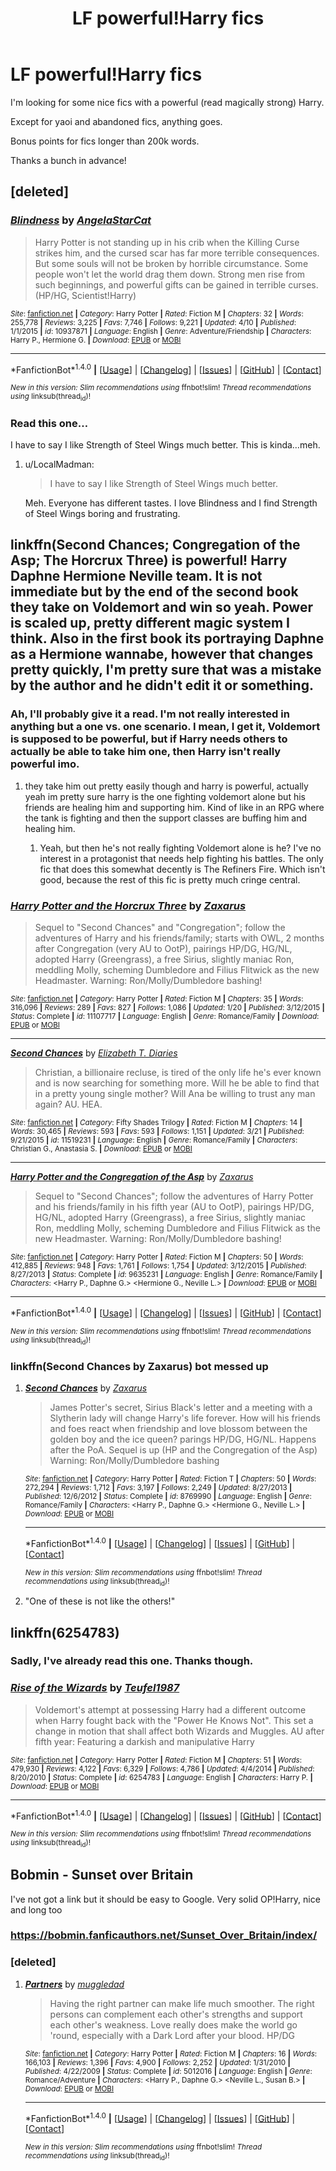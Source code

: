#+TITLE: LF powerful!Harry fics

* LF powerful!Harry fics
:PROPERTIES:
:Author: HashtagMcSwag
:Score: 3
:DateUnix: 1495011787.0
:DateShort: 2017-May-17
:FlairText: Request
:END:
I'm looking for some nice fics with a powerful (read magically strong) Harry.

Except for yaoi and abandoned fics, anything goes.

Bonus points for fics longer than 200k words.

Thanks a bunch in advance!


** [deleted]
:PROPERTIES:
:Score: 3
:DateUnix: 1495035673.0
:DateShort: 2017-May-17
:END:

*** [[http://www.fanfiction.net/s/10937871/1/][*/Blindness/*]] by [[https://www.fanfiction.net/u/717542/AngelaStarCat][/AngelaStarCat/]]

#+begin_quote
  Harry Potter is not standing up in his crib when the Killing Curse strikes him, and the cursed scar has far more terrible consequences. But some souls will not be broken by horrible circumstance. Some people won't let the world drag them down. Strong men rise from such beginnings, and powerful gifts can be gained in terrible curses. (HP/HG, Scientist!Harry)
#+end_quote

^{/Site/: [[http://www.fanfiction.net/][fanfiction.net]] *|* /Category/: Harry Potter *|* /Rated/: Fiction M *|* /Chapters/: 32 *|* /Words/: 255,778 *|* /Reviews/: 3,225 *|* /Favs/: 7,746 *|* /Follows/: 9,221 *|* /Updated/: 4/10 *|* /Published/: 1/1/2015 *|* /id/: 10937871 *|* /Language/: English *|* /Genre/: Adventure/Friendship *|* /Characters/: Harry P., Hermione G. *|* /Download/: [[http://www.ff2ebook.com/old/ffn-bot/index.php?id=10937871&source=ff&filetype=epub][EPUB]] or [[http://www.ff2ebook.com/old/ffn-bot/index.php?id=10937871&source=ff&filetype=mobi][MOBI]]}

--------------

*FanfictionBot*^{1.4.0} *|* [[[https://github.com/tusing/reddit-ffn-bot/wiki/Usage][Usage]]] | [[[https://github.com/tusing/reddit-ffn-bot/wiki/Changelog][Changelog]]] | [[[https://github.com/tusing/reddit-ffn-bot/issues/][Issues]]] | [[[https://github.com/tusing/reddit-ffn-bot/][GitHub]]] | [[[https://www.reddit.com/message/compose?to=tusing][Contact]]]

^{/New in this version: Slim recommendations using/ ffnbot!slim! /Thread recommendations using/ linksub(thread_id)!}
:PROPERTIES:
:Author: FanfictionBot
:Score: 1
:DateUnix: 1495035724.0
:DateShort: 2017-May-17
:END:


*** Read this one...

I have to say I like Strength of Steel Wings much better. This is kinda...meh.
:PROPERTIES:
:Author: HashtagMcSwag
:Score: 1
:DateUnix: 1495099380.0
:DateShort: 2017-May-18
:END:

**** u/LocalMadman:
#+begin_quote
  I have to say I like Strength of Steel Wings much better.
#+end_quote

Meh. Everyone has different tastes. I love Blindness and I find Strength of Steel Wings boring and frustrating.
:PROPERTIES:
:Author: LocalMadman
:Score: 2
:DateUnix: 1495119773.0
:DateShort: 2017-May-18
:END:


** linkffn(Second Chances; Congregation of the Asp; The Horcrux Three) is powerful! Harry Daphne Hermione Neville team. It is not immediate but by the end of the second book they take on Voldemort and win so yeah. Power is scaled up, pretty different magic system I think. Also in the first book its portraying Daphne as a Hermione wannabe, however that changes pretty quickly, I'm pretty sure that was a mistake by the author and he didn't edit it or something.
:PROPERTIES:
:Author: LoL_KK
:Score: 1
:DateUnix: 1495087274.0
:DateShort: 2017-May-18
:END:

*** Ah, I'll probably give it a read. I'm not really interested in anything but a one vs. one scenario. I mean, I get it, Voldemort is supposed to be powerful, but if Harry needs others to actually be able to take him one, then Harry isn't really powerful imo.
:PROPERTIES:
:Author: HashtagMcSwag
:Score: 3
:DateUnix: 1495099311.0
:DateShort: 2017-May-18
:END:

**** they take him out pretty easily though and harry is powerful, actually yeah im pretty sure harry is the one fighting voldemort alone but his friends are healing him and supporting him. Kind of like in an RPG where the tank is fighting and then the support classes are buffing him and healing him.
:PROPERTIES:
:Author: LoL_KK
:Score: 0
:DateUnix: 1495154162.0
:DateShort: 2017-May-19
:END:

***** Yeah, but then he's not really fighting Voldemort alone is he? I've no interest in a protagonist that needs help fighting his battles. The only fic that does this somewhat decently is The Refiners Fire. Which isn't good, because the rest of this fic is pretty much cringe central.
:PROPERTIES:
:Author: HashtagMcSwag
:Score: 2
:DateUnix: 1495274798.0
:DateShort: 2017-May-20
:END:


*** [[http://www.fanfiction.net/s/11107717/1/][*/Harry Potter and the Horcrux Three/*]] by [[https://www.fanfiction.net/u/3330017/Zaxarus][/Zaxarus/]]

#+begin_quote
  Sequel to "Second Chances" and "Congregation"; follow the adventures of Harry and his friends/family; starts with OWL, 2 months after Congregation (very AU to OotP), pairings HP/DG, HG/NL, adopted Harry (Greengrass), a free Sirius, slightly maniac Ron, meddling Molly, scheming Dumbledore and Filius Flitwick as the new Headmaster. Warning: Ron/Molly/Dumbledore bashing!
#+end_quote

^{/Site/: [[http://www.fanfiction.net/][fanfiction.net]] *|* /Category/: Harry Potter *|* /Rated/: Fiction M *|* /Chapters/: 35 *|* /Words/: 316,096 *|* /Reviews/: 289 *|* /Favs/: 827 *|* /Follows/: 1,086 *|* /Updated/: 1/20 *|* /Published/: 3/12/2015 *|* /Status/: Complete *|* /id/: 11107717 *|* /Language/: English *|* /Genre/: Romance/Family *|* /Download/: [[http://www.ff2ebook.com/old/ffn-bot/index.php?id=11107717&source=ff&filetype=epub][EPUB]] or [[http://www.ff2ebook.com/old/ffn-bot/index.php?id=11107717&source=ff&filetype=mobi][MOBI]]}

--------------

[[http://www.fanfiction.net/s/11519231/1/][*/Second Chances/*]] by [[https://www.fanfiction.net/u/4690710/Elizabeth-T-Diaries][/Elizabeth T. Diaries/]]

#+begin_quote
  Christian, a billionaire recluse, is tired of the only life he's ever known and is now searching for something more. Will he be able to find that in a pretty young single mother? Will Ana be willing to trust any man again? AU. HEA.
#+end_quote

^{/Site/: [[http://www.fanfiction.net/][fanfiction.net]] *|* /Category/: Fifty Shades Trilogy *|* /Rated/: Fiction M *|* /Chapters/: 14 *|* /Words/: 30,465 *|* /Reviews/: 593 *|* /Favs/: 593 *|* /Follows/: 1,151 *|* /Updated/: 3/21 *|* /Published/: 9/21/2015 *|* /id/: 11519231 *|* /Language/: English *|* /Genre/: Romance/Family *|* /Characters/: Christian G., Anastasia S. *|* /Download/: [[http://www.ff2ebook.com/old/ffn-bot/index.php?id=11519231&source=ff&filetype=epub][EPUB]] or [[http://www.ff2ebook.com/old/ffn-bot/index.php?id=11519231&source=ff&filetype=mobi][MOBI]]}

--------------

[[http://www.fanfiction.net/s/9635231/1/][*/Harry Potter and the Congregation of the Asp/*]] by [[https://www.fanfiction.net/u/3330017/Zaxarus][/Zaxarus/]]

#+begin_quote
  Sequel to "Second Chances"; follow the adventures of Harry Potter and his friends/family in his fifth year (AU to OotP), pairings HP/DG, HG/NL, adopted Harry (Greengrass), a free Sirius, slightly maniac Ron, meddling Molly, scheming Dumbledore and Filius Flitwick as the new Headmaster. Warning: Ron/Molly/Dumbledore bashing!
#+end_quote

^{/Site/: [[http://www.fanfiction.net/][fanfiction.net]] *|* /Category/: Harry Potter *|* /Rated/: Fiction M *|* /Chapters/: 50 *|* /Words/: 412,885 *|* /Reviews/: 948 *|* /Favs/: 1,761 *|* /Follows/: 1,754 *|* /Updated/: 3/12/2015 *|* /Published/: 8/27/2013 *|* /Status/: Complete *|* /id/: 9635231 *|* /Language/: English *|* /Genre/: Romance/Family *|* /Characters/: <Harry P., Daphne G.> <Hermione G., Neville L.> *|* /Download/: [[http://www.ff2ebook.com/old/ffn-bot/index.php?id=9635231&source=ff&filetype=epub][EPUB]] or [[http://www.ff2ebook.com/old/ffn-bot/index.php?id=9635231&source=ff&filetype=mobi][MOBI]]}

--------------

*FanfictionBot*^{1.4.0} *|* [[[https://github.com/tusing/reddit-ffn-bot/wiki/Usage][Usage]]] | [[[https://github.com/tusing/reddit-ffn-bot/wiki/Changelog][Changelog]]] | [[[https://github.com/tusing/reddit-ffn-bot/issues/][Issues]]] | [[[https://github.com/tusing/reddit-ffn-bot/][GitHub]]] | [[[https://www.reddit.com/message/compose?to=tusing][Contact]]]

^{/New in this version: Slim recommendations using/ ffnbot!slim! /Thread recommendations using/ linksub(thread_id)!}
:PROPERTIES:
:Author: FanfictionBot
:Score: 1
:DateUnix: 1495087302.0
:DateShort: 2017-May-18
:END:


*** linkffn(Second Chances by Zaxarus) bot messed up
:PROPERTIES:
:Author: LoL_KK
:Score: 0
:DateUnix: 1495087386.0
:DateShort: 2017-May-18
:END:

**** [[http://www.fanfiction.net/s/8769990/1/][*/Second Chances/*]] by [[https://www.fanfiction.net/u/3330017/Zaxarus][/Zaxarus/]]

#+begin_quote
  James Potter's secret, Sirius Black's letter and a meeting with a Slytherin lady will change Harry's life forever. How will his friends and foes react when friendship and love blossom between the golden boy and the ice queen? parings HP/DG, HG/NL. Happens after the PoA. Sequel is up (HP and the Congregation of the Asp) Warning: Ron/Molly/Dumbledore bashing
#+end_quote

^{/Site/: [[http://www.fanfiction.net/][fanfiction.net]] *|* /Category/: Harry Potter *|* /Rated/: Fiction T *|* /Chapters/: 50 *|* /Words/: 272,294 *|* /Reviews/: 1,712 *|* /Favs/: 3,197 *|* /Follows/: 2,249 *|* /Updated/: 8/27/2013 *|* /Published/: 12/6/2012 *|* /Status/: Complete *|* /id/: 8769990 *|* /Language/: English *|* /Genre/: Romance/Family *|* /Characters/: <Harry P., Daphne G.> <Hermione G., Neville L.> *|* /Download/: [[http://www.ff2ebook.com/old/ffn-bot/index.php?id=8769990&source=ff&filetype=epub][EPUB]] or [[http://www.ff2ebook.com/old/ffn-bot/index.php?id=8769990&source=ff&filetype=mobi][MOBI]]}

--------------

*FanfictionBot*^{1.4.0} *|* [[[https://github.com/tusing/reddit-ffn-bot/wiki/Usage][Usage]]] | [[[https://github.com/tusing/reddit-ffn-bot/wiki/Changelog][Changelog]]] | [[[https://github.com/tusing/reddit-ffn-bot/issues/][Issues]]] | [[[https://github.com/tusing/reddit-ffn-bot/][GitHub]]] | [[[https://www.reddit.com/message/compose?to=tusing][Contact]]]

^{/New in this version: Slim recommendations using/ ffnbot!slim! /Thread recommendations using/ linksub(thread_id)!}
:PROPERTIES:
:Author: FanfictionBot
:Score: 1
:DateUnix: 1495087395.0
:DateShort: 2017-May-18
:END:


**** "One of these is not like the others!"
:PROPERTIES:
:Author: FerusGrim
:Score: 1
:DateUnix: 1495181820.0
:DateShort: 2017-May-19
:END:


** linkffn(6254783)
:PROPERTIES:
:Author: Kadmeia
:Score: 1
:DateUnix: 1495022622.0
:DateShort: 2017-May-17
:END:

*** Sadly, I've already read this one. Thanks though.
:PROPERTIES:
:Author: HashtagMcSwag
:Score: 1
:DateUnix: 1495023314.0
:DateShort: 2017-May-17
:END:


*** [[http://www.fanfiction.net/s/6254783/1/][*/Rise of the Wizards/*]] by [[https://www.fanfiction.net/u/1729392/Teufel1987][/Teufel1987/]]

#+begin_quote
  Voldemort's attempt at possessing Harry had a different outcome when Harry fought back with the "Power He Knows Not". This set a change in motion that shall affect both Wizards and Muggles. AU after fifth year: Featuring a darkish and manipulative Harry
#+end_quote

^{/Site/: [[http://www.fanfiction.net/][fanfiction.net]] *|* /Category/: Harry Potter *|* /Rated/: Fiction M *|* /Chapters/: 51 *|* /Words/: 479,930 *|* /Reviews/: 4,122 *|* /Favs/: 6,329 *|* /Follows/: 4,786 *|* /Updated/: 4/4/2014 *|* /Published/: 8/20/2010 *|* /Status/: Complete *|* /id/: 6254783 *|* /Language/: English *|* /Characters/: Harry P. *|* /Download/: [[http://www.ff2ebook.com/old/ffn-bot/index.php?id=6254783&source=ff&filetype=epub][EPUB]] or [[http://www.ff2ebook.com/old/ffn-bot/index.php?id=6254783&source=ff&filetype=mobi][MOBI]]}

--------------

*FanfictionBot*^{1.4.0} *|* [[[https://github.com/tusing/reddit-ffn-bot/wiki/Usage][Usage]]] | [[[https://github.com/tusing/reddit-ffn-bot/wiki/Changelog][Changelog]]] | [[[https://github.com/tusing/reddit-ffn-bot/issues/][Issues]]] | [[[https://github.com/tusing/reddit-ffn-bot/][GitHub]]] | [[[https://www.reddit.com/message/compose?to=tusing][Contact]]]

^{/New in this version: Slim recommendations using/ ffnbot!slim! /Thread recommendations using/ linksub(thread_id)!}
:PROPERTIES:
:Author: FanfictionBot
:Score: 1
:DateUnix: 1495022643.0
:DateShort: 2017-May-17
:END:


** Bobmin - Sunset over Britain

I've not got a link but it should be easy to Google. Very solid OP!Harry, nice and long too
:PROPERTIES:
:Author: GreyBrick
:Score: 1
:DateUnix: 1495023370.0
:DateShort: 2017-May-17
:END:

*** [[https://bobmin.fanficauthors.net/Sunset_Over_Britain/index/]]
:PROPERTIES:
:Author: fflai
:Score: 4
:DateUnix: 1495058847.0
:DateShort: 2017-May-18
:END:


*** [deleted]
:PROPERTIES:
:Score: 1
:DateUnix: 1495058728.0
:DateShort: 2017-May-18
:END:

**** [[http://www.fanfiction.net/s/5012016/1/][*/Partners/*]] by [[https://www.fanfiction.net/u/1510989/muggledad][/muggledad/]]

#+begin_quote
  Having the right partner can make life much smoother. The right persons can complement each other's strengths and support each other's weakness. Love really does make the world go 'round, especially with a Dark Lord after your blood. HP/DG
#+end_quote

^{/Site/: [[http://www.fanfiction.net/][fanfiction.net]] *|* /Category/: Harry Potter *|* /Rated/: Fiction M *|* /Chapters/: 16 *|* /Words/: 166,103 *|* /Reviews/: 1,396 *|* /Favs/: 4,900 *|* /Follows/: 2,252 *|* /Updated/: 1/31/2010 *|* /Published/: 4/22/2009 *|* /Status/: Complete *|* /id/: 5012016 *|* /Language/: English *|* /Genre/: Romance/Adventure *|* /Characters/: <Harry P., Daphne G.> <Neville L., Susan B.> *|* /Download/: [[http://www.ff2ebook.com/old/ffn-bot/index.php?id=5012016&source=ff&filetype=epub][EPUB]] or [[http://www.ff2ebook.com/old/ffn-bot/index.php?id=5012016&source=ff&filetype=mobi][MOBI]]}

--------------

*FanfictionBot*^{1.4.0} *|* [[[https://github.com/tusing/reddit-ffn-bot/wiki/Usage][Usage]]] | [[[https://github.com/tusing/reddit-ffn-bot/wiki/Changelog][Changelog]]] | [[[https://github.com/tusing/reddit-ffn-bot/issues/][Issues]]] | [[[https://github.com/tusing/reddit-ffn-bot/][GitHub]]] | [[[https://www.reddit.com/message/compose?to=tusing][Contact]]]

^{/New in this version: Slim recommendations using/ ffnbot!slim! /Thread recommendations using/ linksub(thread_id)!}
:PROPERTIES:
:Author: FanfictionBot
:Score: 1
:DateUnix: 1495058753.0
:DateShort: 2017-May-18
:END:
